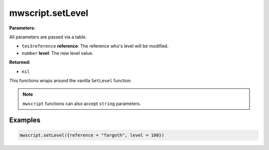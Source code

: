 
mwscript.setLevel
====================================================================================================

**Parameters:**

All parameters are passed via a table.

- ``tes3reference`` **reference**: The reference who's level will be modified.
- ``number`` **level**: The new level value.

**Returned:**

- ``nil``


This functions wraps around the vanilla ``SetLevel`` function.

.. note:: ``mwscript`` functions can also accept ``string`` parameters.

Examples
----------------------------------------------------------------------------------------------------

.. code-block:: lua

    mwscript.setLevel({reference = "fargoth", level = 100})


